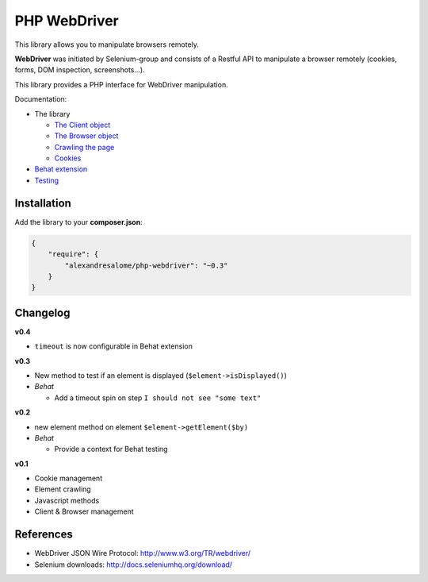 PHP WebDriver
=============

This library allows you to manipulate browsers remotely.

**WebDriver** was initiated by Selenium-group and consists of a Restful API to
manipulate a browser remotely (cookies, forms, DOM inspection, screenshots...).

This library provides a PHP interface for WebDriver manipulation.

Documentation:

* The library

  * `The Client object <doc/client.rst>`_
  * `The Browser object <doc/browser.rst>`_
  * `Crawling the page <doc/elements.rst>`_
  * `Cookies <doc/cookies.rst>`_

* `Behat extension <doc/behat.rst>`_
* `Testing <doc/tests.rst>`_

Installation
::::::::::::

Add the library to your **composer.json**:

.. code-block:: yaml

    {
        "require": {
            "alexandresalome/php-webdriver": "~0.3"
        }
    }

Changelog
:::::::::

**v0.4**

* ``timeout`` is now configurable in Behat extension

**v0.3**

* New method to test if an element is displayed (``$element->isDisplayed()``)
* *Behat*

  * Add a timeout spin on step ``I should not see "some text"``

**v0.2**

* new element method on element ``$element->getElement($by)``

* *Behat*

  * Provide a context for Behat testing

**v0.1**

* Cookie management
* Element crawling
* Javascript methods
* Client & Browser management

References
::::::::::

* WebDriver JSON Wire Protocol: http://www.w3.org/TR/webdriver/
* Selenium downloads: http://docs.seleniumhq.org/download/
